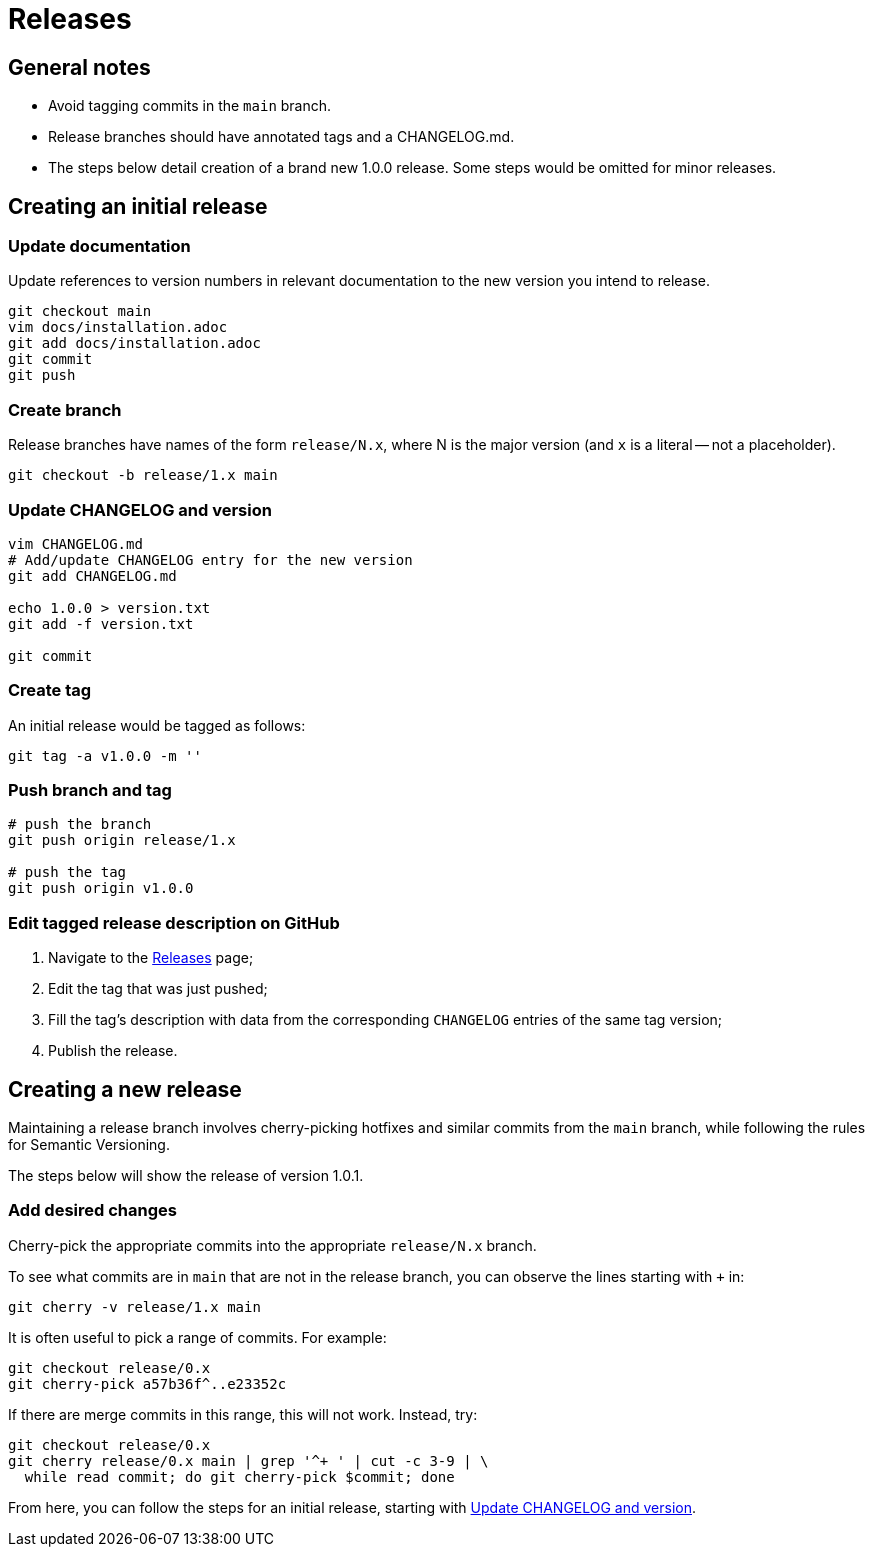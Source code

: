 = Releases

== General notes

* Avoid tagging commits in the `main` branch.
* Release branches should have annotated tags and a CHANGELOG.md.
* The steps below detail creation of a brand new 1.0.0 release.
  Some steps would be omitted for minor releases.

== Creating an initial release

=== Update documentation

Update references to version numbers in relevant documentation to the new
version you intend to release.

[source,console]
----
git checkout main
vim docs/installation.adoc
git add docs/installation.adoc
git commit
git push
----

=== Create branch

Release branches have names of the form `release/N.x`, where N is the major
version (and `x` is a literal -- not a placeholder).

[source,console]
----
git checkout -b release/1.x main
----

[[update-changelog-and-version]]
=== Update CHANGELOG and version

[source,console]
----
vim CHANGELOG.md
# Add/update CHANGELOG entry for the new version
git add CHANGELOG.md

echo 1.0.0 > version.txt
git add -f version.txt

git commit
----

=== Create tag

An initial release would be tagged as follows:

[source,console]
----
git tag -a v1.0.0 -m ''
----

=== Push branch and tag

[source,console]
----
# push the branch
git push origin release/1.x

# push the tag
git push origin v1.0.0
----

=== Edit tagged release description on GitHub

. Navigate to the link:#https://github.com/rnpgp/rnp/releases[Releases] page;

. Edit the tag that was just pushed;

. Fill the tag's description with data from the corresponding `CHANGELOG`
  entries of the same tag version;

. Publish the release.


== Creating a new release

Maintaining a release branch involves cherry-picking hotfixes and
similar commits from the `main` branch, while following the rules for
Semantic Versioning.

The steps below will show the release of version 1.0.1.

=== Add desired changes

Cherry-pick the appropriate commits into the appropriate `release/N.x` branch.

To see what commits are in `main` that are not in the release branch, you
can observe the lines starting with `+` in:

[source,console]
----
git cherry -v release/1.x main
----

It is often useful to pick a range of commits. For example:

[source,console]
----
git checkout release/0.x
git cherry-pick a57b36f^..e23352c
----

If there are merge commits in this range, this will not work.
Instead, try:

[source,console]
----
git checkout release/0.x
git cherry release/0.x main | grep '^+ ' | cut -c 3-9 | \
  while read commit; do git cherry-pick $commit; done
----

From here, you can follow the steps for an initial release,
starting with <<update-changelog-and-version>>.
